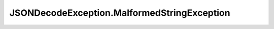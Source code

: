.. java:import:: java.io IOException

JSONDecodeException.MalformedStringException
============================================

.. java:package:: com.chelseaurquhart.securejson
   :noindex:

.. java:type:: public static class MalformedStringException extends JSONDecodeException
   :outertype: JSONDecodeException

   Exception indicating we could not parse a JSON string.

